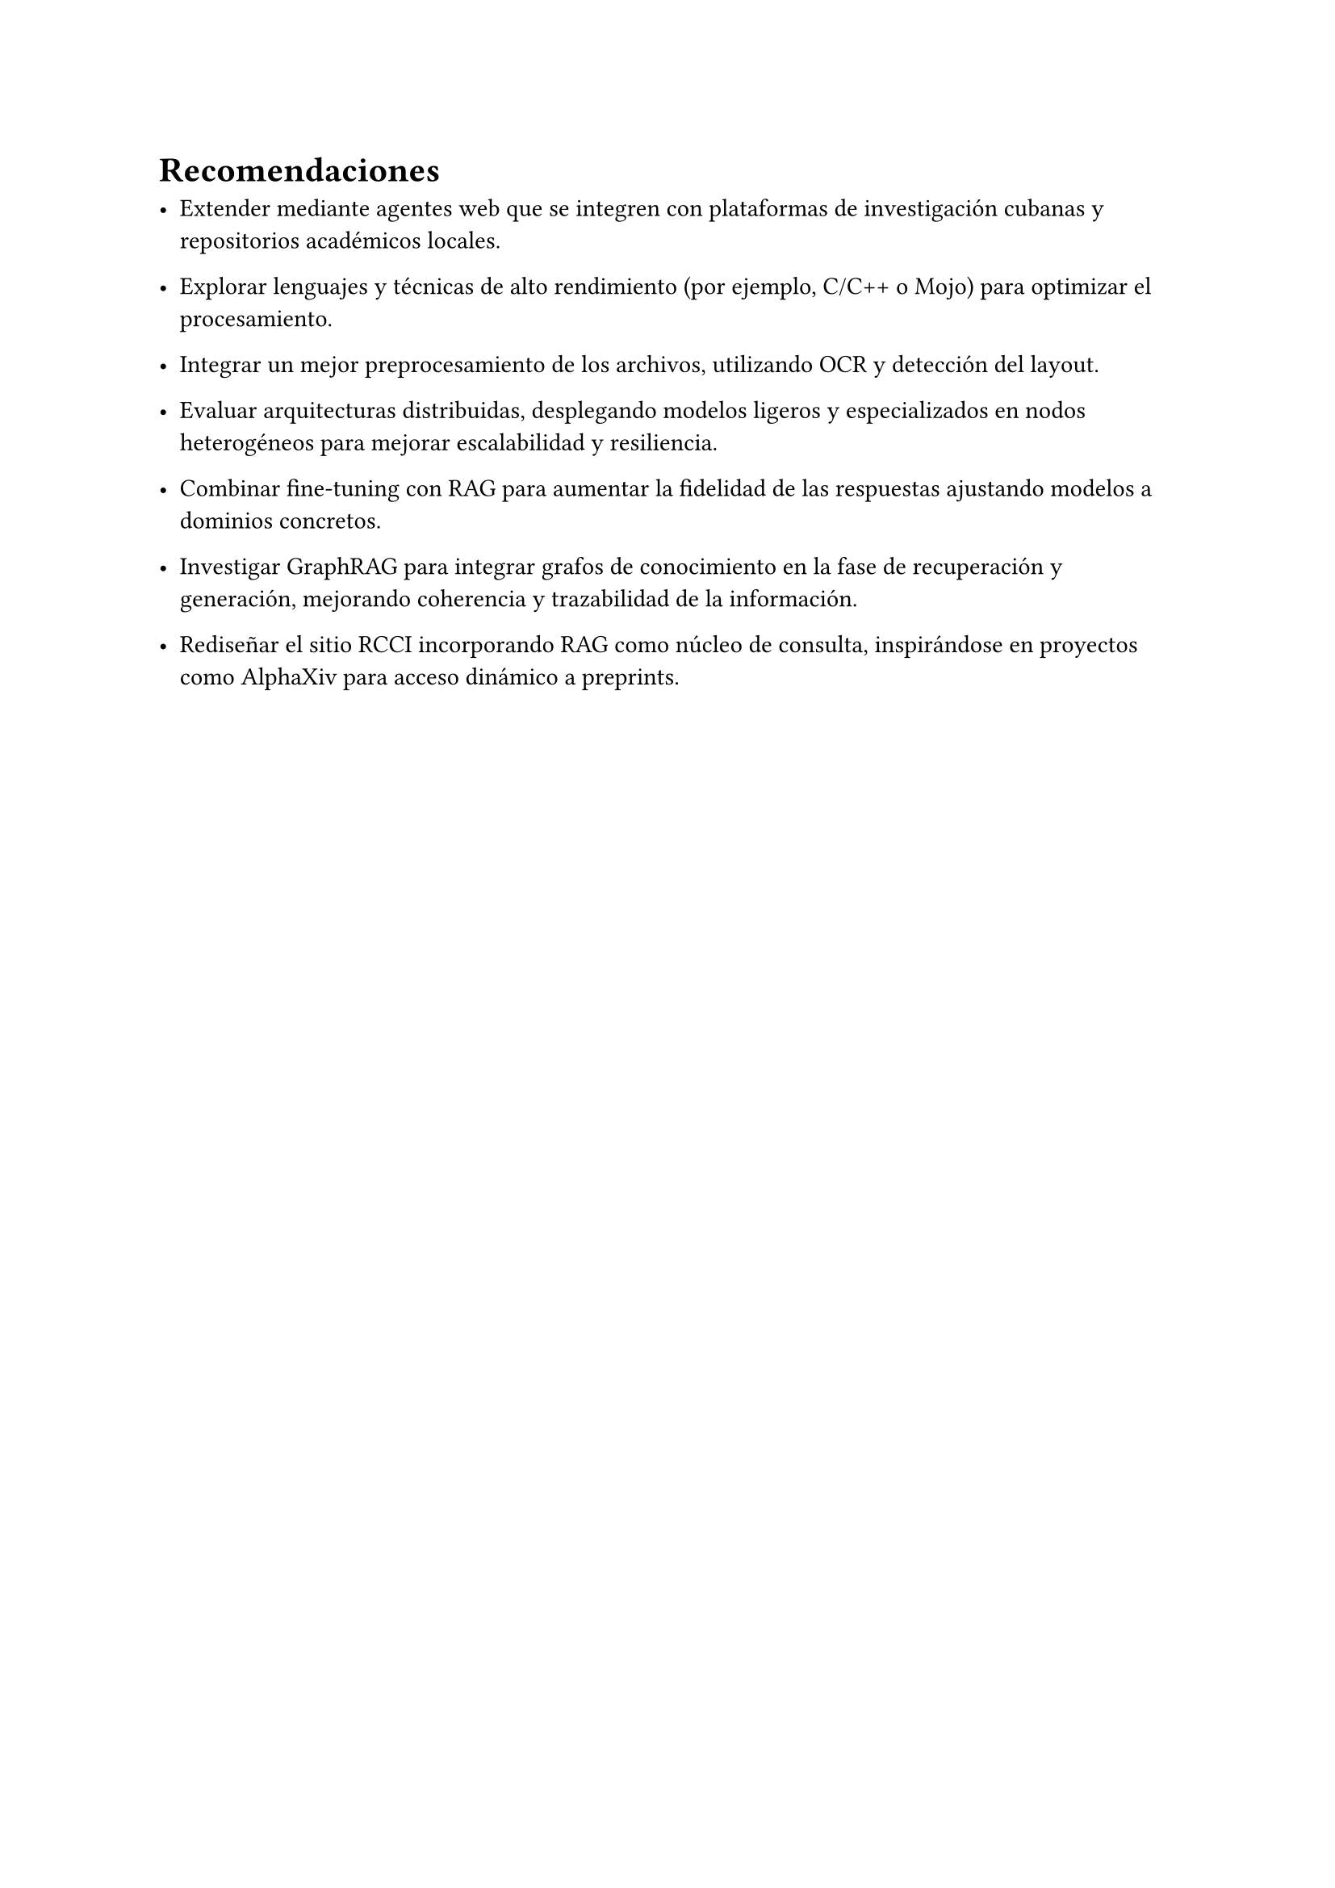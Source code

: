 #set heading(numbering: none)
= Recomendaciones

- Extender mediante agentes web que se integren con plataformas de investigación cubanas y repositorios académicos locales.

- Explorar lenguajes y técnicas de alto rendimiento (por ejemplo, C/C++ o Mojo) para optimizar el procesamiento.

- Integrar un mejor preprocesamiento de los archivos, utilizando OCR y detección del layout.

- Evaluar arquitecturas distribuidas, desplegando modelos ligeros y especializados en nodos heterogéneos para mejorar escalabilidad y resiliencia.

- Combinar fine-tuning con RAG para aumentar la fidelidad de las respuestas ajustando modelos a dominios concretos.

- Investigar GraphRAG para integrar grafos de conocimiento en la fase de recuperación y generación, mejorando coherencia y trazabilidad de la información.

- Rediseñar el sitio #link("https://rcci.uci.cu/")[RCCI] incorporando RAG como núcleo de consulta, inspirándose en proyectos como AlphaXiv para acceso dinámico a preprints.
